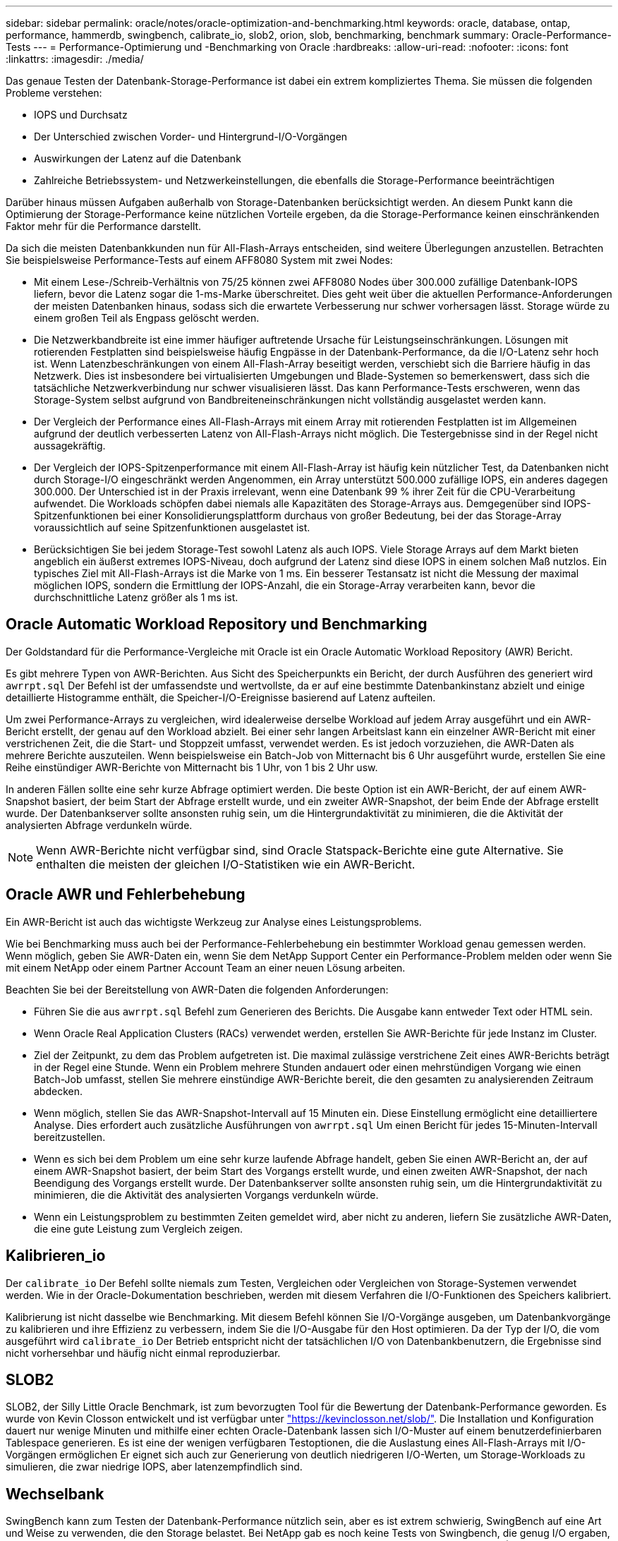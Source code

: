 ---
sidebar: sidebar 
permalink: oracle/notes/oracle-optimization-and-benchmarking.html 
keywords: oracle, database, ontap, performance, hammerdb, swingbench, calibrate_io, slob2, orion, slob, benchmarking, benchmark 
summary: Oracle-Performance-Tests 
---
= Performance-Optimierung und -Benchmarking von Oracle
:hardbreaks:
:allow-uri-read: 
:nofooter: 
:icons: font
:linkattrs: 
:imagesdir: ./media/


[role="lead"]
Das genaue Testen der Datenbank-Storage-Performance ist dabei ein extrem kompliziertes Thema. Sie müssen die folgenden Probleme verstehen:

* IOPS und Durchsatz
* Der Unterschied zwischen Vorder- und Hintergrund-I/O-Vorgängen
* Auswirkungen der Latenz auf die Datenbank
* Zahlreiche Betriebssystem- und Netzwerkeinstellungen, die ebenfalls die Storage-Performance beeinträchtigen


Darüber hinaus müssen Aufgaben außerhalb von Storage-Datenbanken berücksichtigt werden. An diesem Punkt kann die Optimierung der Storage-Performance keine nützlichen Vorteile ergeben, da die Storage-Performance keinen einschränkenden Faktor mehr für die Performance darstellt.

Da sich die meisten Datenbankkunden nun für All-Flash-Arrays entscheiden, sind weitere Überlegungen anzustellen. Betrachten Sie beispielsweise Performance-Tests auf einem AFF8080 System mit zwei Nodes:

* Mit einem Lese-/Schreib-Verhältnis von 75/25 können zwei AFF8080 Nodes über 300.000 zufällige Datenbank-IOPS liefern, bevor die Latenz sogar die 1-ms-Marke überschreitet. Dies geht weit über die aktuellen Performance-Anforderungen der meisten Datenbanken hinaus, sodass sich die erwartete Verbesserung nur schwer vorhersagen lässt. Storage würde zu einem großen Teil als Engpass gelöscht werden.
* Die Netzwerkbandbreite ist eine immer häufiger auftretende Ursache für Leistungseinschränkungen. Lösungen mit rotierenden Festplatten sind beispielsweise häufig Engpässe in der Datenbank-Performance, da die I/O-Latenz sehr hoch ist. Wenn Latenzbeschränkungen von einem All-Flash-Array beseitigt werden, verschiebt sich die Barriere häufig in das Netzwerk. Dies ist insbesondere bei virtualisierten Umgebungen und Blade-Systemen so bemerkenswert, dass sich die tatsächliche Netzwerkverbindung nur schwer visualisieren lässt. Das kann Performance-Tests erschweren, wenn das Storage-System selbst aufgrund von Bandbreiteneinschränkungen nicht vollständig ausgelastet werden kann.
* Der Vergleich der Performance eines All-Flash-Arrays mit einem Array mit rotierenden Festplatten ist im Allgemeinen aufgrund der deutlich verbesserten Latenz von All-Flash-Arrays nicht möglich. Die Testergebnisse sind in der Regel nicht aussagekräftig.
* Der Vergleich der IOPS-Spitzenperformance mit einem All-Flash-Array ist häufig kein nützlicher Test, da Datenbanken nicht durch Storage-I/O eingeschränkt werden Angenommen, ein Array unterstützt 500.000 zufällige IOPS, ein anderes dagegen 300.000. Der Unterschied ist in der Praxis irrelevant, wenn eine Datenbank 99 % ihrer Zeit für die CPU-Verarbeitung aufwendet. Die Workloads schöpfen dabei niemals alle Kapazitäten des Storage-Arrays aus. Demgegenüber sind IOPS-Spitzenfunktionen bei einer Konsolidierungsplattform durchaus von großer Bedeutung, bei der das Storage-Array voraussichtlich auf seine Spitzenfunktionen ausgelastet ist.
* Berücksichtigen Sie bei jedem Storage-Test sowohl Latenz als auch IOPS. Viele Storage Arrays auf dem Markt bieten angeblich ein äußerst extremes IOPS-Niveau, doch aufgrund der Latenz sind diese IOPS in einem solchen Maß nutzlos. Ein typisches Ziel mit All-Flash-Arrays ist die Marke von 1 ms. Ein besserer Testansatz ist nicht die Messung der maximal möglichen IOPS, sondern die Ermittlung der IOPS-Anzahl, die ein Storage-Array verarbeiten kann, bevor die durchschnittliche Latenz größer als 1 ms ist.




== Oracle Automatic Workload Repository und Benchmarking

Der Goldstandard für die Performance-Vergleiche mit Oracle ist ein Oracle Automatic Workload Repository (AWR) Bericht.

Es gibt mehrere Typen von AWR-Berichten. Aus Sicht des Speicherpunkts ein Bericht, der durch Ausführen des generiert wird `awrrpt.sql` Der Befehl ist der umfassendste und wertvollste, da er auf eine bestimmte Datenbankinstanz abzielt und einige detaillierte Histogramme enthält, die Speicher-I/O-Ereignisse basierend auf Latenz aufteilen.

Um zwei Performance-Arrays zu vergleichen, wird idealerweise derselbe Workload auf jedem Array ausgeführt und ein AWR-Bericht erstellt, der genau auf den Workload abzielt. Bei einer sehr langen Arbeitslast kann ein einzelner AWR-Bericht mit einer verstrichenen Zeit, die die Start- und Stoppzeit umfasst, verwendet werden. Es ist jedoch vorzuziehen, die AWR-Daten als mehrere Berichte auszuteilen. Wenn beispielsweise ein Batch-Job von Mitternacht bis 6 Uhr ausgeführt wurde, erstellen Sie eine Reihe einstündiger AWR-Berichte von Mitternacht bis 1 Uhr, von 1 bis 2 Uhr usw.

In anderen Fällen sollte eine sehr kurze Abfrage optimiert werden. Die beste Option ist ein AWR-Bericht, der auf einem AWR-Snapshot basiert, der beim Start der Abfrage erstellt wurde, und ein zweiter AWR-Snapshot, der beim Ende der Abfrage erstellt wurde. Der Datenbankserver sollte ansonsten ruhig sein, um die Hintergrundaktivität zu minimieren, die die Aktivität der analysierten Abfrage verdunkeln würde.


NOTE: Wenn AWR-Berichte nicht verfügbar sind, sind Oracle Statspack-Berichte eine gute Alternative. Sie enthalten die meisten der gleichen I/O-Statistiken wie ein AWR-Bericht.



== Oracle AWR und Fehlerbehebung

Ein AWR-Bericht ist auch das wichtigste Werkzeug zur Analyse eines Leistungsproblems.

Wie bei Benchmarking muss auch bei der Performance-Fehlerbehebung ein bestimmter Workload genau gemessen werden. Wenn möglich, geben Sie AWR-Daten ein, wenn Sie dem NetApp Support Center ein Performance-Problem melden oder wenn Sie mit einem NetApp oder einem Partner Account Team an einer neuen Lösung arbeiten.

Beachten Sie bei der Bereitstellung von AWR-Daten die folgenden Anforderungen:

* Führen Sie die aus `awrrpt.sql` Befehl zum Generieren des Berichts. Die Ausgabe kann entweder Text oder HTML sein.
* Wenn Oracle Real Application Clusters (RACs) verwendet werden, erstellen Sie AWR-Berichte für jede Instanz im Cluster.
* Ziel der Zeitpunkt, zu dem das Problem aufgetreten ist. Die maximal zulässige verstrichene Zeit eines AWR-Berichts beträgt in der Regel eine Stunde. Wenn ein Problem mehrere Stunden andauert oder einen mehrstündigen Vorgang wie einen Batch-Job umfasst, stellen Sie mehrere einstündige AWR-Berichte bereit, die den gesamten zu analysierenden Zeitraum abdecken.
* Wenn möglich, stellen Sie das AWR-Snapshot-Intervall auf 15 Minuten ein. Diese Einstellung ermöglicht eine detailliertere Analyse. Dies erfordert auch zusätzliche Ausführungen von `awrrpt.sql` Um einen Bericht für jedes 15-Minuten-Intervall bereitzustellen.
* Wenn es sich bei dem Problem um eine sehr kurze laufende Abfrage handelt, geben Sie einen AWR-Bericht an, der auf einem AWR-Snapshot basiert, der beim Start des Vorgangs erstellt wurde, und einen zweiten AWR-Snapshot, der nach Beendigung des Vorgangs erstellt wurde. Der Datenbankserver sollte ansonsten ruhig sein, um die Hintergrundaktivität zu minimieren, die die Aktivität des analysierten Vorgangs verdunkeln würde.
* Wenn ein Leistungsproblem zu bestimmten Zeiten gemeldet wird, aber nicht zu anderen, liefern Sie zusätzliche AWR-Daten, die eine gute Leistung zum Vergleich zeigen.




== Kalibrieren_io

Der `calibrate_io` Der Befehl sollte niemals zum Testen, Vergleichen oder Vergleichen von Storage-Systemen verwendet werden. Wie in der Oracle-Dokumentation beschrieben, werden mit diesem Verfahren die I/O-Funktionen des Speichers kalibriert.

Kalibrierung ist nicht dasselbe wie Benchmarking. Mit diesem Befehl können Sie I/O-Vorgänge ausgeben, um Datenbankvorgänge zu kalibrieren und ihre Effizienz zu verbessern, indem Sie die I/O-Ausgabe für den Host optimieren. Da der Typ der I/O, die vom ausgeführt wird `calibrate_io` Der Betrieb entspricht nicht der tatsächlichen I/O von Datenbankbenutzern, die Ergebnisse sind nicht vorhersehbar und häufig nicht einmal reproduzierbar.



== SLOB2

SLOB2, der Silly Little Oracle Benchmark, ist zum bevorzugten Tool für die Bewertung der Datenbank-Performance geworden. Es wurde von Kevin Closson entwickelt und ist verfügbar unter link:https://kevinclosson.net/slob/["https://kevinclosson.net/slob/"^]. Die Installation und Konfiguration dauert nur wenige Minuten und mithilfe einer echten Oracle-Datenbank lassen sich I/O-Muster auf einem benutzerdefinierbaren Tablespace generieren. Es ist eine der wenigen verfügbaren Testoptionen, die die Auslastung eines All-Flash-Arrays mit I/O-Vorgängen ermöglichen Er eignet sich auch zur Generierung von deutlich niedrigeren I/O-Werten, um Storage-Workloads zu simulieren, die zwar niedrige IOPS, aber latenzempfindlich sind.



== Wechselbank

SwingBench kann zum Testen der Datenbank-Performance nützlich sein, aber es ist extrem schwierig, SwingBench auf eine Art und Weise zu verwenden, die den Storage belastet. Bei NetApp gab es noch keine Tests von Swingbench, die genug I/O ergaben, um auf jedem AFF Array eine erhebliche Belastung zu sein. In begrenzten Fällen kann der Order Entry Test (OET) verwendet werden, um die Storage-Systeme unter Latenzsicht zu bewerten. Dies kann in Situationen nützlich sein, in denen eine Datenbank eine bekannte Latenzabhängigkeit für bestimmte Abfragen hat. Achten Sie unbedingt darauf, dass Host und Netzwerk ordnungsgemäß konfiguriert sind, um die Latenzpotenziale eines All-Flash-Arrays auszuschöpfen.



== HammerDB

HammerDB ist ein Datenbank-Test-Tool, das unter anderem TPC-C- und TPC-H-Benchmarks simuliert. Es kann eine Menge Zeit dauern, bis ein ausreichend großer Datensatz für die ordnungsgemäße Ausführung eines Tests erstellt wurde. Er kann aber ein effektives Tool zur Performance-Evaluierung für OLTP- und Data Warehouse-Applikationen sein.



== Orion

Das Oracle Orion Tool wurde häufig mit Oracle 9 verwendet, wurde jedoch nicht gewartet, um die Kompatibilität mit Änderungen in verschiedenen Host-Betriebssystemen zu gewährleisten. Er wird aufgrund der Inkompatibilitäten mit der Betriebssystem- und Storage-Konfiguration selten mit Oracle 10 oder Oracle 11 verwendet.

Oracle hat das Tool neu geschrieben und es wird standardmäßig mit Oracle 12c installiert. Obwohl dieses Produkt verbessert wurde und viele der gleichen Aufrufe verwendet, die eine echte Oracle-Datenbank verwendet, verwendet es nicht genau den gleichen Codepfad oder das gleiche I/O-Verhalten, das von Oracle verwendet wird. Beispielsweise werden die meisten Oracle I/OS synchron ausgeführt, was bedeutet, dass die Datenbank angehalten wird, bis der I/O-Vorgang abgeschlossen ist, während der I/O-Vorgang im Vordergrund abgeschlossen ist. Eine einfache Überflutung eines Storage-Systems mit zufälligen I/OS ist keine Reproduktion von realen Oracle I/O und bietet keine direkte Methode, Storage Arrays zu vergleichen oder die Auswirkungen von Konfigurationsänderungen zu messen.

Dennoch gibt es einige Anwendungsfälle für Orion, wie z. B. die generelle Messung der maximal möglichen Performance einer bestimmten Host-Netzwerk-Storage-Konfiguration oder die Abmessung des Zustands eines Storage-Systems. Mit sorgfältigen Tests können nutzbare Orion Tests entwickelt werden, um Storage-Arrays zu vergleichen oder die Auswirkungen einer Konfigurationsänderung zu bewerten, sofern zu den Parametern IOPS, Durchsatz und Latenz gehören und versucht werden, einen realistischen Workload originalgetreu zu replizieren.

